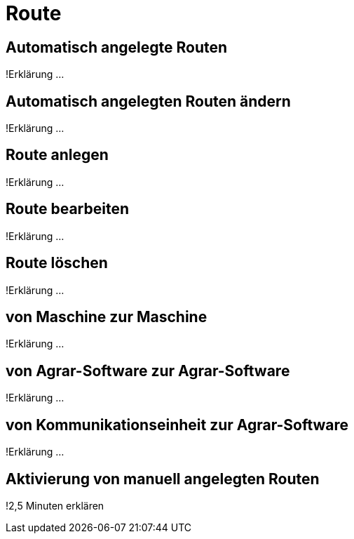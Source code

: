 :imagesdir: _images/

= Route

== Automatisch angelegte Routen
!Erklärung ...

== Automatisch angelegten Routen ändern
!Erklärung ...

== Route anlegen
!Erklärung ...

== Route bearbeiten
!Erklärung ...

== Route löschen
!Erklärung ...

== von Maschine zur Maschine
!Erklärung ...

== von Agrar-Software zur Agrar-Software
!Erklärung ... 

== von Kommunikationseinheit zur Agrar-Software
!Erklärung ...

== Aktivierung von manuell angelegten Routen
!2,5 Minuten erklären


